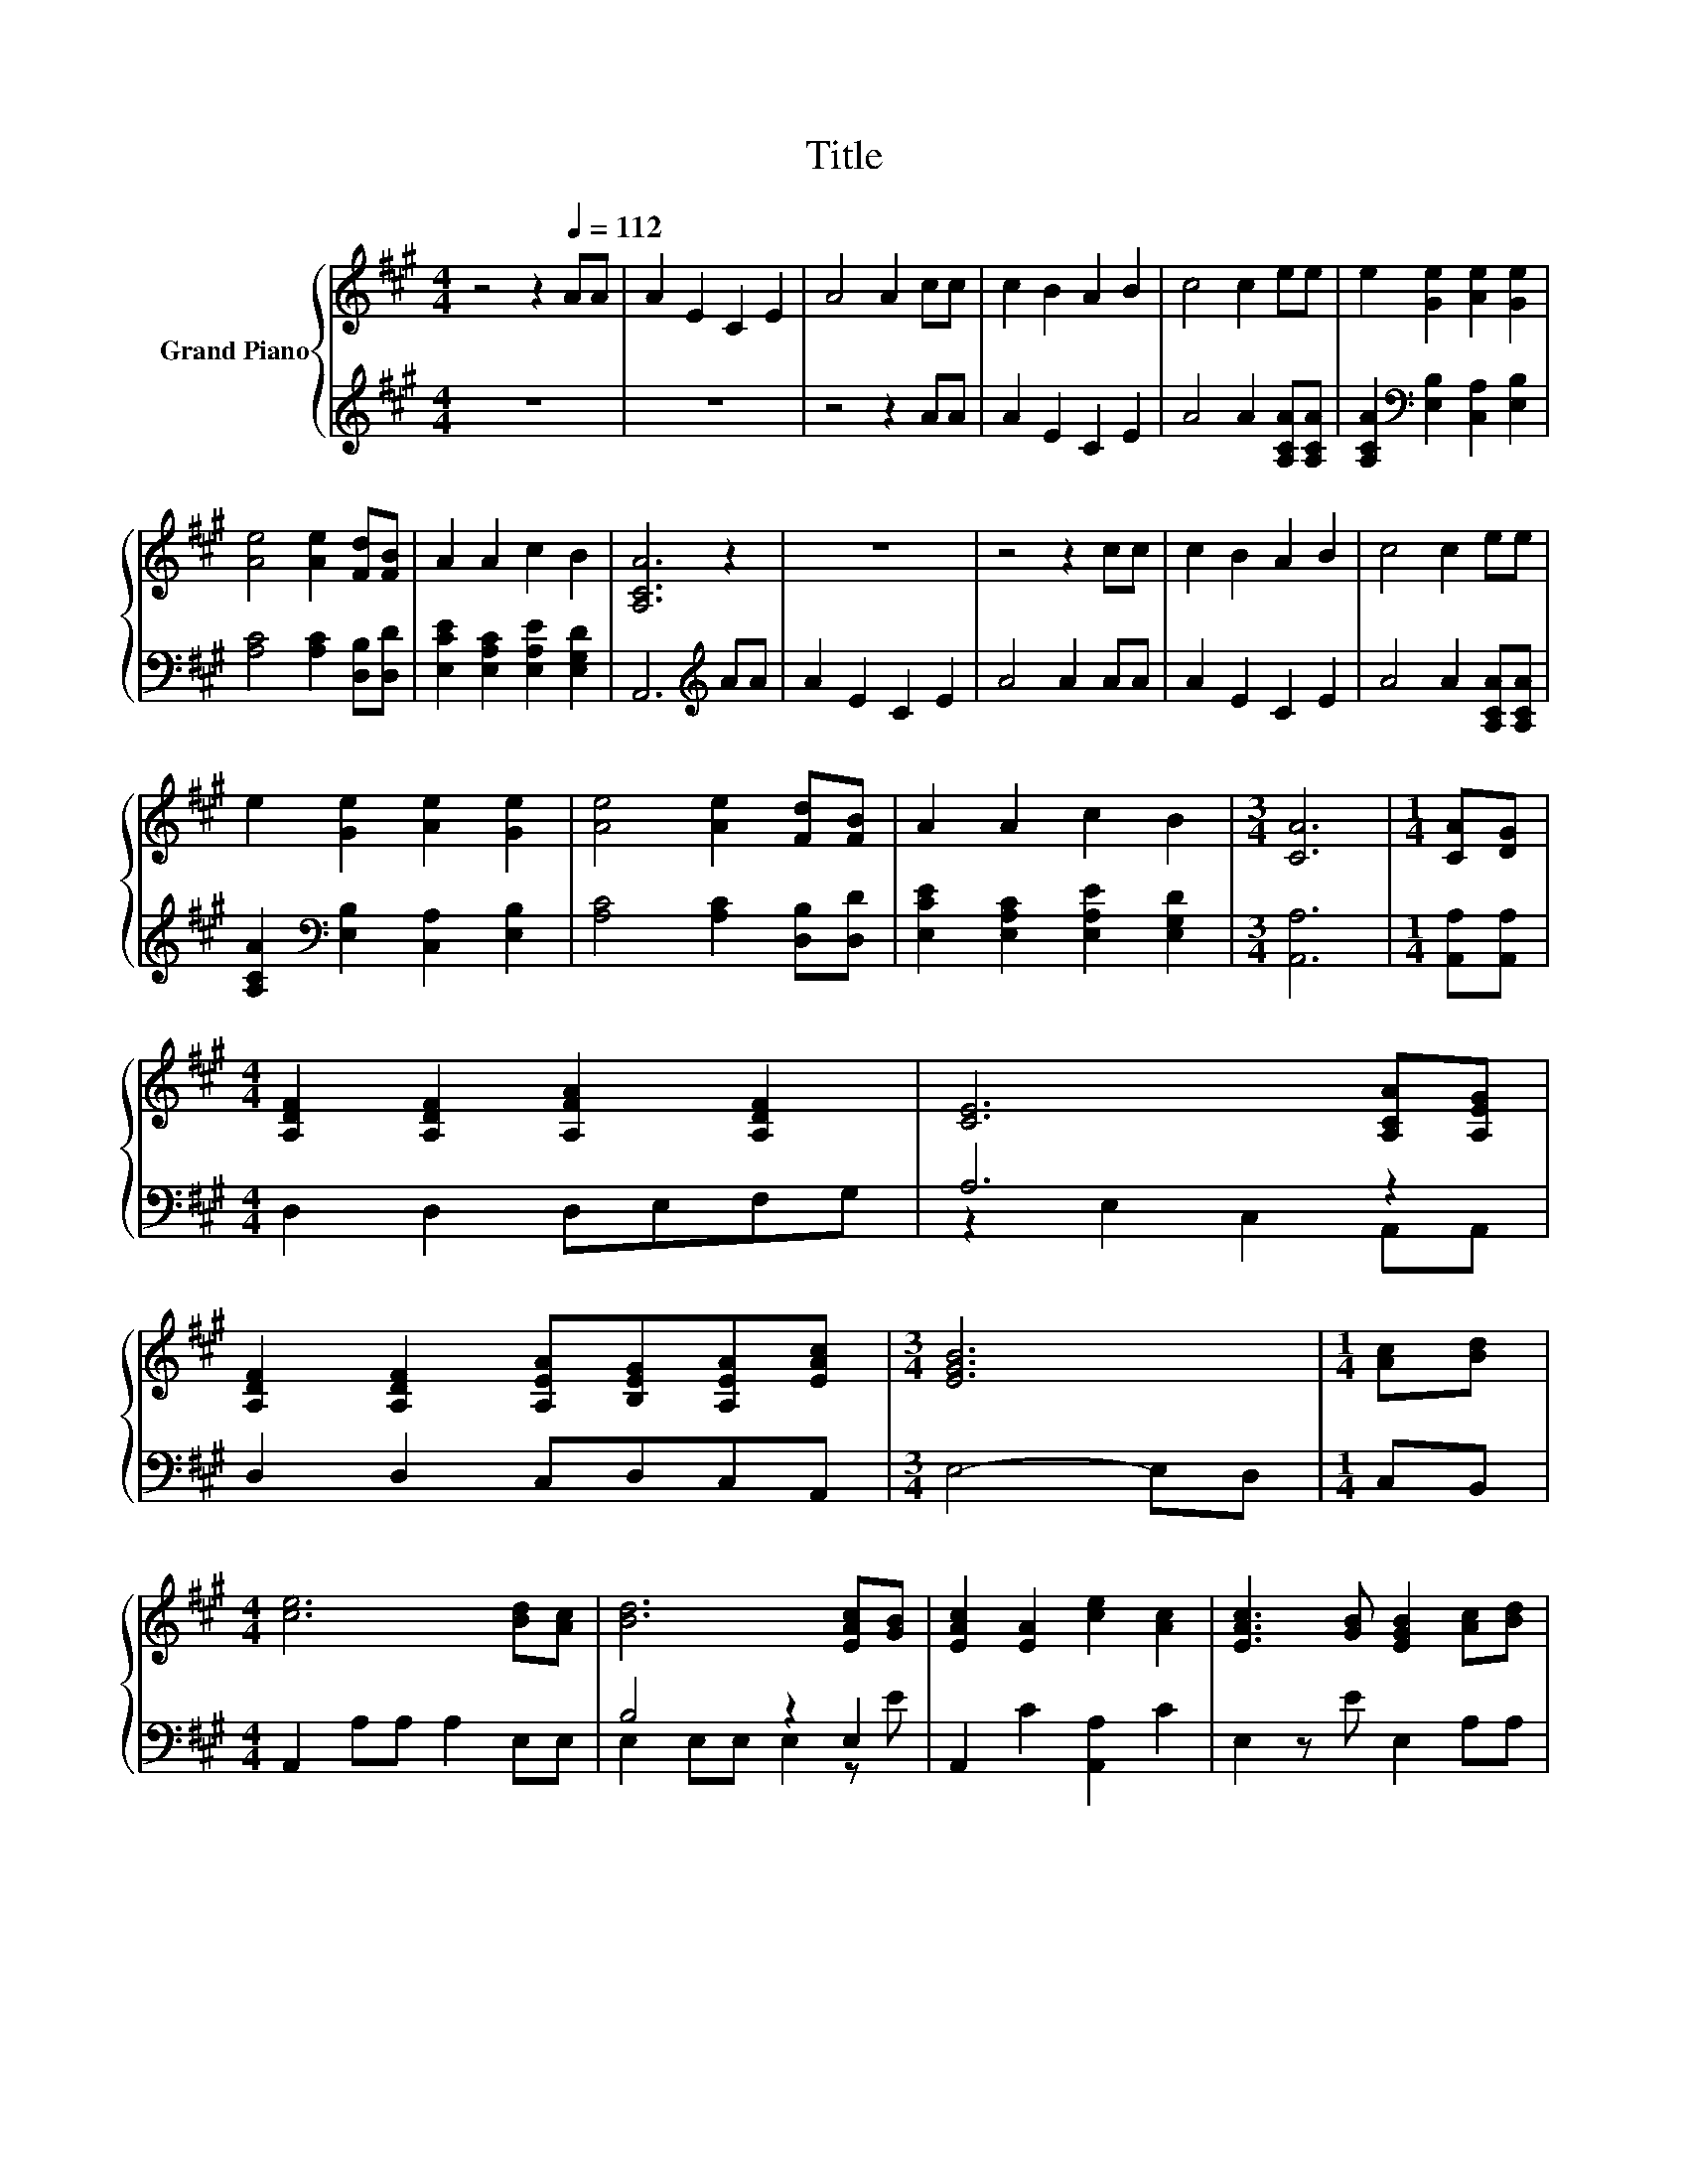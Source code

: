 X:1
T:Title
%%score { ( 1 4 5 ) | ( 2 3 ) }
L:1/8
M:4/4
K:A
V:1 treble nm="Grand Piano"
V:4 treble 
V:5 treble 
V:2 treble 
V:3 treble 
V:1
 z4 z2[Q:1/4=112] AA | A2 E2 C2 E2 | A4 A2 cc | c2 B2 A2 B2 | c4 c2 ee | e2 [Ge]2 [Ae]2 [Ge]2 | %6
 [Ae]4 [Ae]2 [Fd][FB] | A2 A2 c2 B2 | [A,CA]6 z2 | z8 | z4 z2 cc | c2 B2 A2 B2 | c4 c2 ee | %13
 e2 [Ge]2 [Ae]2 [Ge]2 | [Ae]4 [Ae]2 [Fd][FB] | A2 A2 c2 B2 |[M:3/4] [CA]6 |[M:1/4] [CA][DG] | %18
[M:4/4] [A,DF]2 [A,DF]2 [A,FA]2 [A,DF]2 | [CE]6 [A,CA][A,EG] | %20
 [A,DF]2 [A,DF]2 [A,EA][B,EG][A,EA][EAc] |[M:3/4] [EGB]6 |[M:1/4] [Ac][Bd] | %23
[M:4/4] [ce]6 [Bd][Ac] | [Bd]6 [EAc][GB] | [EAc]2 [EA]2 [ce]2 [Ac]2 | [EAc]3 [GB] [EGB]2 [Ac][Bd] | %27
 [ce]6 z2 | z8 | [EAc]2 [CEA]2 [DEB]2 [B,EG]2 |[M:3/4] [A,CEA]3 [CEA] [CEA]2 |] %31
V:2
 z8 | z8 | z4 z2 AA | A2 E2 C2 E2 | A4 A2 [A,CA][A,CA] | [A,CA]2[K:bass] [E,B,]2 [C,A,]2 [E,B,]2 | %6
 [A,C]4 [A,C]2 [D,B,][D,D] | [E,CE]2 [E,A,C]2 [E,A,E]2 [E,G,D]2 | A,,6[K:treble] AA | A2 E2 C2 E2 | %10
 A4 A2 AA | A2 E2 C2 E2 | A4 A2 [A,CA][A,CA] | [A,CA]2[K:bass] [E,B,]2 [C,A,]2 [E,B,]2 | %14
 [A,C]4 [A,C]2 [D,B,][D,D] | [E,CE]2 [E,A,C]2 [E,A,E]2 [E,G,D]2 |[M:3/4] [A,,A,]6 | %17
[M:1/4] [A,,A,][A,,A,] |[M:4/4] D,2 D,2 D,E,F,G, | A,6 z2 | D,2 D,2 C,D,C,A,, |[M:3/4] E,4- E,D, | %22
[M:1/4] C,B,, |[M:4/4] A,,2 A,A, A,2 E,E, | B,4 z2 E,2 | A,,2 C2 [A,,A,]2 C2 | E,2 z E E,2 A,A, | %27
 A,2 A,,A,, A,,2 E,E, | E,2 E,E, E,2 E,E, | A,2 A,2 E,2 E,2 |[M:3/4] A,,3 A,, A,,2 |] %31
V:3
 x8 | x8 | x8 | x8 | x8 | x2[K:bass] x6 | x8 | x8 | x6[K:treble] x2 | x8 | x8 | x8 | x8 | %13
 x2[K:bass] x6 | x8 | x8 |[M:3/4] x6 |[M:1/4] x2 |[M:4/4] x8 | z2 E,2 C,2 A,,A,, | x8 |[M:3/4] x6 | %22
[M:1/4] x2 |[M:4/4] x8 | E,2 E,E, E,2 z E | x8 | x8 | x8 | x8 | x8 |[M:3/4] x6 |] %31
V:4
 x8 | x8 | x8 | x8 | x8 | x8 | x8 | x8 | x8 | x8 | x8 | x8 | x8 | x8 | x8 | x8 |[M:3/4] x6 | %17
[M:1/4] x2 |[M:4/4] x8 | x8 | x8 |[M:3/4] x6 |[M:1/4] x2 |[M:4/4] x8 | x8 | x8 | x8 | %27
 z2 EE z2 [Bd][Ac] | [Bd]6 [EAc][EGB] | x8 |[M:3/4] x6 |] %31
V:5
 x8 | x8 | x8 | x8 | x8 | x8 | x8 | x8 | x8 | x8 | x8 | x8 | x8 | x8 | x8 | x8 |[M:3/4] x6 | %17
[M:1/4] x2 |[M:4/4] x8 | x8 | x8 |[M:3/4] x6 |[M:1/4] x2 |[M:4/4] x8 | x8 | x8 | x8 | z4 E4- | %28
 E6 z2 | x8 |[M:3/4] x6 |] %31

